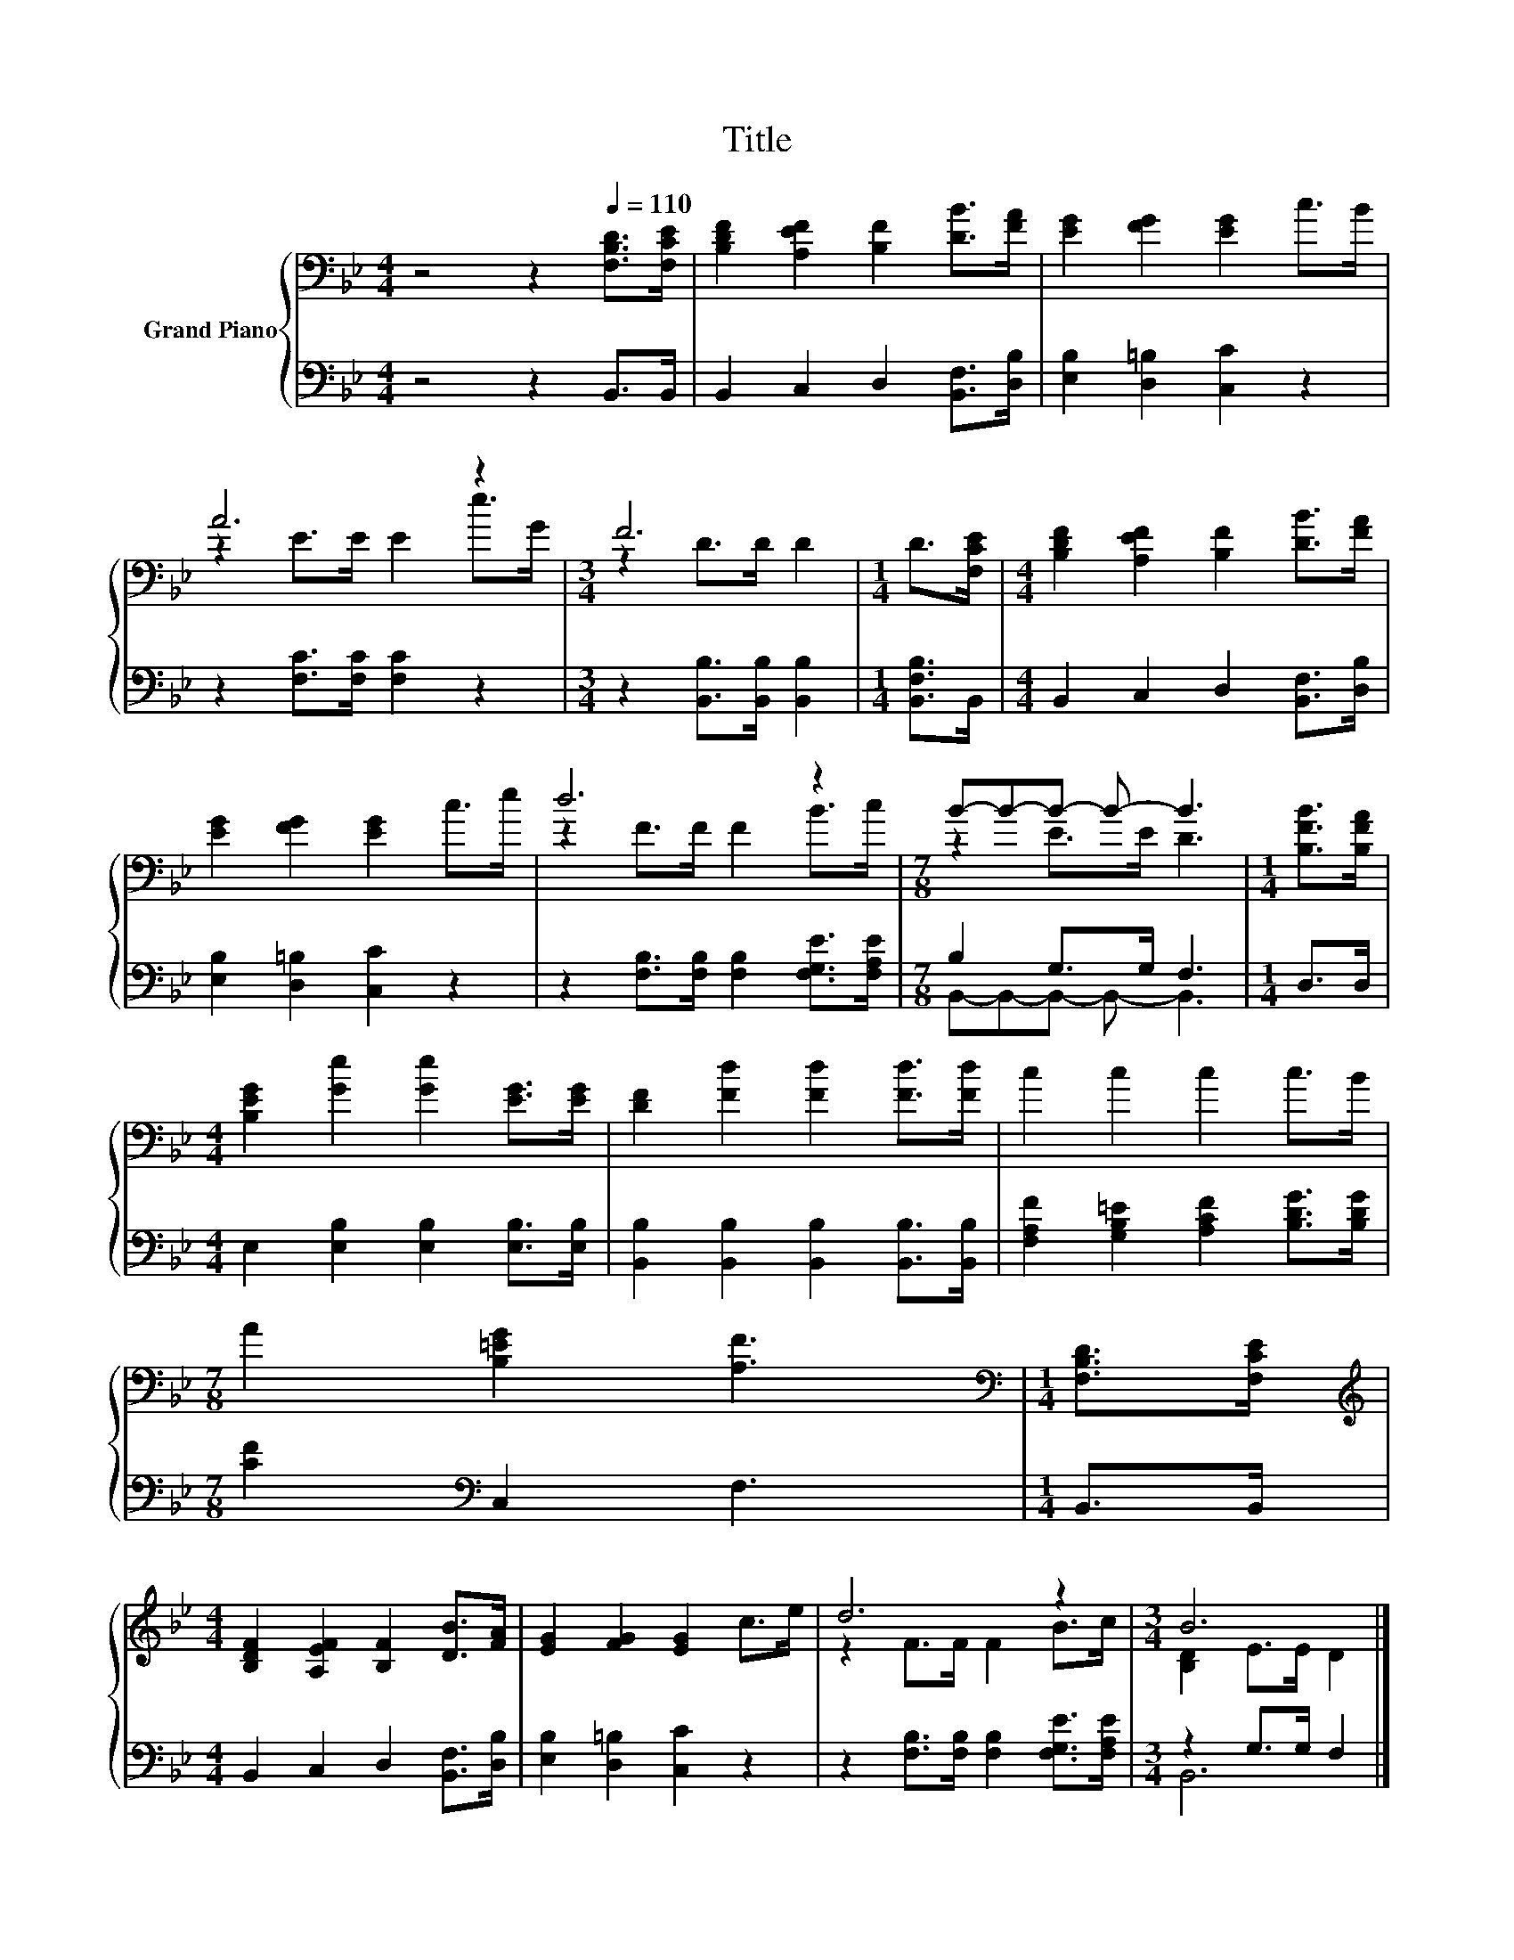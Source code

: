 X:1
T:Title
%%score { ( 1 3 ) | ( 2 4 ) }
L:1/8
M:4/4
K:Bb
V:1 bass nm="Grand Piano"
V:3 bass 
V:2 bass 
V:4 bass 
V:1
 z4 z2[Q:1/4=110] [F,B,D]>[F,CE] | [B,DF]2 [A,EF]2 [B,F]2 [DB]>[FA] | [EG]2 [FG]2 [EG]2 c>B | %3
 A6 z2 |[M:3/4] F6 |[M:1/4] D>[F,CE] |[M:4/4] [B,DF]2 [A,EF]2 [B,F]2 [DB]>[FA] | %7
 [EG]2 [FG]2 [EG]2 c>e | d6 z2 |[M:7/8] B-B-B- B- B3 |[M:1/4] [B,FB]>[B,FA] | %11
[M:4/4] [B,EG]2 [Ge]2 [Ge]2 [EG]>[EG] | [DF]2 [Fd]2 [Fd]2 [Fd]>[Fd] | c2 c2 c2 c>B | %14
[M:7/8] A2 [B,=EG]2 [A,F]3 |[M:1/4][K:bass] [F,B,D]>[F,CE] | %16
[M:4/4][K:treble] [B,DF]2 [A,EF]2 [B,F]2 [DB]>[FA] | [EG]2 [FG]2 [EG]2 c>e | d6 z2 |[M:3/4] B6 |] %20
V:2
 z4 z2 B,,>B,, | B,,2 C,2 D,2 [B,,F,]>[D,B,] | [E,B,]2 [D,=B,]2 [C,C]2 z2 | %3
 z2 [F,C]>[F,C] [F,C]2 z2 |[M:3/4] z2 [B,,B,]>[B,,B,] [B,,B,]2 |[M:1/4] [B,,F,B,]>B,, | %6
[M:4/4] B,,2 C,2 D,2 [B,,F,]>[D,B,] | [E,B,]2 [D,=B,]2 [C,C]2 z2 | %8
 z2 [F,B,]>[F,B,] [F,B,]2 [F,G,E]>[F,A,E] |[M:7/8] B,2 G,>G, F,3 |[M:1/4] D,>D, | %11
[M:4/4] E,2 [E,B,]2 [E,B,]2 [E,B,]>[E,B,] | [B,,B,]2 [B,,B,]2 [B,,B,]2 [B,,B,]>[B,,B,] | %13
 [F,A,F]2 [G,B,=E]2 [A,CF]2 [B,DG]>[B,DG] |[M:7/8] [CF]2[K:bass] C,2 F,3 |[M:1/4] B,,>B,, | %16
[M:4/4] B,,2 C,2 D,2 [B,,F,]>[D,B,] | [E,B,]2 [D,=B,]2 [C,C]2 z2 | %18
 z2 [F,B,]>[F,B,] [F,B,]2 [F,G,E]>[F,A,E] |[M:3/4] z2 G,>G, F,2 |] %20
V:3
 x8 | x8 | x8 | z2 E>E E2 e>G |[M:3/4] z2 D>D D2 |[M:1/4] x2 |[M:4/4] x8 | x8 | z2 F>F F2 B>c | %9
[M:7/8] z2 E>E D3 |[M:1/4] x2 |[M:4/4] x8 | x8 | x8 |[M:7/8] x7 |[M:1/4][K:bass] x2 | %16
[M:4/4][K:treble] x8 | x8 | z2 F>F F2 B>c |[M:3/4] [B,D]2 E>E D2 |] %20
V:4
 x8 | x8 | x8 | x8 |[M:3/4] x6 |[M:1/4] x2 |[M:4/4] x8 | x8 | x8 |[M:7/8] B,,-B,,-B,,- B,,- B,,3 | %10
[M:1/4] x2 |[M:4/4] x8 | x8 | x8 |[M:7/8] x2[K:bass] x5 |[M:1/4] x2 |[M:4/4] x8 | x8 | x8 | %19
[M:3/4] B,,6 |] %20


